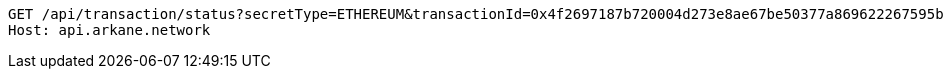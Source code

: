 [source,http,options="nowrap"]
----
GET /api/transaction/status?secretType=ETHEREUM&transactionId=0x4f2697187b720004d273e8ae67be50377a869622267595b1655d3c17af9452dc HTTP/1.1
Host: api.arkane.network

----
